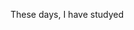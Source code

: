 #+BEGIN_COMMENT
.. title: snapshot isolation
.. slug: snapshot-isolation
.. date: 2019-09-13 14:23:06 UTC+08:00
.. tags: 
.. category: 
.. link: 
.. description: 
.. type: text
#+END_COMMENT

These days, I have studyed
